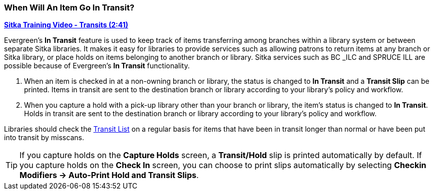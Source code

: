 When Will An Item Go In Transit?
~~~~~~~~~~~~~~~~~~~~~~~~~~~~~~~~
(((Transit)))
(((In Transit)))

link:https://youtu.be/U3p2Ogif6xk[*Sitka Training Video - Transits (2:41)*]

Evergreen’s *In Transit* feature is used to keep track of items transferring among branches 
within a library system or between separate Sitka libraries. It makes it easy for 
libraries to provide services such as allowing patrons to return items at any branch or 
Sitka library, or place holds on items belonging to another branch or library. Sitka services 
such as BC _ILC and SPRUCE ILL are possible because of Evergreen's *In Transit* functionality.

. When an item is checked in at a non-owning branch or library, the status is changed to 
*In Transit* and a *Transit Slip* can be printed. Items in transit are sent to the destination 
branch or library according to your library’s policy and workflow.
. When you capture a hold with a pick-up library other than your branch or library, the item’s 
status is changed to *In Transit*. Holds in transit are sent to the destination branch or library 
according to your library’s policy and workflow.

Libraries should check the xref:_transit_list[Transit List] on a regular basis for items that
have been in transit longer than normal or have been put into transit by misscans.

TIP: If you capture holds on the *Capture Holds* screen, a *Transit/Hold* slip is printed 
automatically by default. If you capture holds on the *Check In* screen, you can choose to 
print slips automatically by selecting *Checkin Modifiers -> Auto-Print Hold and Transit Slips*.
